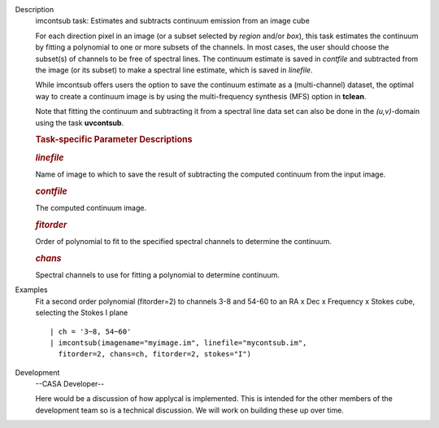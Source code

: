 

.. _Description:

Description
   imcontsub task: Estimates and subtracts continuum emission from an
   image cube
   
   For each direction pixel in an image (or a subset selected by
   *region* and/or *box*), this task estimates the continuum by
   fitting a polynomial to one or more subsets of the channels. In
   most cases, the user should choose the subset(s) of channels to be
   free of spectral lines. The continuum estimate is saved in
   *contfile* and subtracted from the image (or its subset) to make a
   spectral line estimate, which is saved in *linefile*.
   
   While imcontsub offers users the option to save the continuum
   estimate as a (multi-channel) dataset, the optimal way to create a
   continuum image is by using the multi-frequency synthesis (MFS)
   option in **tclean**.
   
   Note that fitting the continuum and subtracting it from a spectral
   line data set can also be done in the *(u,v)*-domain using the
   task **uvcontsub**.
   
    
   
   .. rubric:: Task-specific Parameter Descriptions
      
   
   .. rubric:: *linefile*
      
   
   Name of image to which to save the result of subtracting the
   computed continuum from the input image.
   
   .. rubric:: *contfile*
      
   
   The computed continuum image.
   
   .. rubric:: *fitorder*
      
   
   Order of polynomial to fit to the specified spectral channels to
   determine the continuum.
   
   .. rubric:: *chans*
      
   
   Spectral channels to use for fitting a polynomial to determine
   continuum.
   

.. _Examples:

Examples
   Fit a second order polynomial (fitorder=2) to channels 3-8 and
   54-60 to an RA x Dec x Frequency x Stokes cube, selecting the
   Stokes I plane
   
   ::
   
      | ch = '3~8, 54~60'
      | imcontsub(imagename="myimage.im", linefile="mycontsub.im",
        fitorder=2, chans=ch, fitorder=2, stokes="I")
   

.. _Development:

Development
   --CASA Developer--
   
   Here would be a discussion of how applycal is implemented.  This
   is intended for the other members of the development team so is a
   technical discussion.  We will work on building these up over
   time.
   